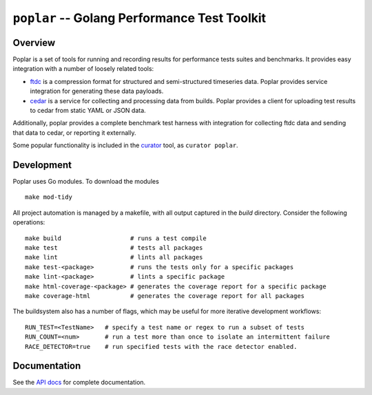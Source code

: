 =============================================
``poplar`` -- Golang Performance Test Toolkit
=============================================

Overview
--------

Poplar is a set of tools for running and recording results for
performance tests suites and benchmarks. It provides easy integration
with a number of loosely related tools:

- `ftdc <https://github.com/mongodb/ftdc>`_ is a compression format for
  structured and semi-structured timeseries data. Poplar provides
  service integration for generating these data payloads.

- `cedar <https://github.com/evergreen-ci/cedar>`_ is a service for
  collecting and processing data from builds. Poplar provides a client
  for uploading test results to cedar from static YAML or JSON data.

Additionally, poplar provides a complete benchmark test harness with
integration for collecting ftdc data and sending that data to cedar,
or reporting it externally.

Some popular functionality is included in the `curator
<https://github.com/mongodb/curator>`_ tool, as ``curator poplar``.

Development
-----------

Poplar uses Go modules. To download the modules ::

    make mod-tidy

All project automation is managed by a makefile, with all output captured in the
`build` directory. Consider the following operations: ::

   make build                   # runs a test compile
   make test                    # tests all packages
   make lint                    # lints all packages
   make test-<package>          # runs the tests only for a specific packages
   make lint-<package>          # lints a specific package
   make html-coverage-<package> # generates the coverage report for a specific package
   make coverage-html           # generates the coverage report for all packages

The buildsystem also has a number of flags, which may be useful for more
iterative development workflows: ::

  RUN_TEST=<TestName>   # specify a test name or regex to run a subset of tests
  RUN_COUNT=<num>       # run a test more than once to isolate an intermittent failure
  RACE_DETECTOR=true    # run specified tests with the race detector enabled. 

Documentation
-------------

See the `API docs <https://godoc.org/github.com/evergreen-ci/poplar/>`_
for complete documentation.
